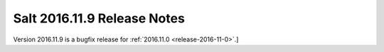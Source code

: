 ============================
Salt 2016.11.9 Release Notes
============================

Version 2016.11.9 is a bugfix release for :ref:`2016.11.0 <release-2016-11-0>`.]

